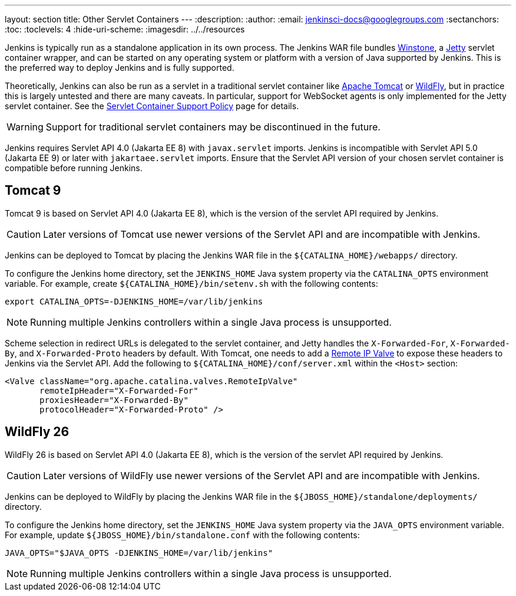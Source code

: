 ---
layout: section
title: Other Servlet Containers
---
ifdef::backend-html5[]
:description:
:author:
:email: jenkinsci-docs@googlegroups.com
:sectanchors:
:toc:
:toclevels: 4
:hide-uri-scheme:
ifdef::env-github[:imagesdir: ../resources]
ifndef::env-github[:imagesdir: ../../resources]
endif::[]

Jenkins is typically run as a standalone application in its own process.
The Jenkins WAR file bundles link:https://github.com/jenkinsci/winstone[Winstone],
a link:https://www.eclipse.org/jetty/[Jetty] servlet container wrapper,
and can be started on any operating system or platform with a version of Java supported by Jenkins.
This is the preferred way to deploy Jenkins and is fully supported.

Theoretically, Jenkins can also be run as a servlet in a traditional servlet container
like link:https://tomcat.apache.org/[Apache Tomcat] or link:https://www.wildfly.org/[WildFly],
but in practice this is largely untested and there are many caveats.
In particular, support for WebSocket agents is only implemented for the Jetty servlet container.
See the link:/doc/administration/requirements/servlet-containers[Servlet Container Support Policy] page for details.

WARNING: Support for traditional servlet containers may be discontinued in the future.

Jenkins requires Servlet API 4.0 (Jakarta EE 8) with `javax.servlet` imports.
Jenkins is incompatible with Servlet API 5.0 (Jakarta EE 9) or later with `jakartaee.servlet` imports.
Ensure that the Servlet API version of your chosen servlet container is compatible before running Jenkins.

== Tomcat 9

Tomcat 9 is based on Servlet API 4.0 (Jakarta EE 8), which is the version of the servlet API required by Jenkins.

CAUTION: Later versions of Tomcat use newer versions of the Servlet API and are incompatible with Jenkins.

Jenkins can be deployed to Tomcat by placing the Jenkins WAR file in the `${CATALINA_HOME}/webapps/` directory.

To configure the Jenkins home directory, set the `JENKINS_HOME` Java system property via the `CATALINA_OPTS` environment variable.
For example, create `${CATALINA_HOME}/bin/setenv.sh` with the following contents:

[source,bash]
----
export CATALINA_OPTS=-DJENKINS_HOME=/var/lib/jenkins
----

NOTE: Running multiple Jenkins controllers within a single Java process is unsupported.

Scheme selection in redirect URLs is delegated to the servlet container,
and Jetty handles the `X-Forwarded-For`, `X-Forwarded-By`, and `X-Forwarded-Proto` headers by default.
With Tomcat, one needs to add a link:https://tomcat.apache.org/tomcat-9.0-doc/config/valve.html#Remote_IP_Valve[Remote IP Valve]
to expose these headers to Jenkins via the Servlet API.
Add the following to `${CATALINA_HOME}/conf/server.xml` within the `<Host>` section:

[source,xml]
----
<Valve className="org.apache.catalina.valves.RemoteIpValve"
       remoteIpHeader="X-Forwarded-For"
       proxiesHeader="X-Forwarded-By"
       protocolHeader="X-Forwarded-Proto" />
----

== WildFly 26

WildFly 26 is based on Servlet API 4.0 (Jakarta EE 8), which is the version of the servlet API required by Jenkins.

CAUTION: Later versions of WildFly use newer versions of the Servlet API and are incompatible with Jenkins.

Jenkins can be deployed to WildFly by placing the Jenkins WAR file in the `${JBOSS_HOME}/standalone/deployments/` directory.

To configure the Jenkins home directory, set the `JENKINS_HOME` Java system property via the `JAVA_OPTS` environment variable.
For example, update `${JBOSS_HOME}/bin/standalone.conf` with the following contents:

[source,bash]
----
JAVA_OPTS="$JAVA_OPTS -DJENKINS_HOME=/var/lib/jenkins"
----

NOTE: Running multiple Jenkins controllers within a single Java process is unsupported.
